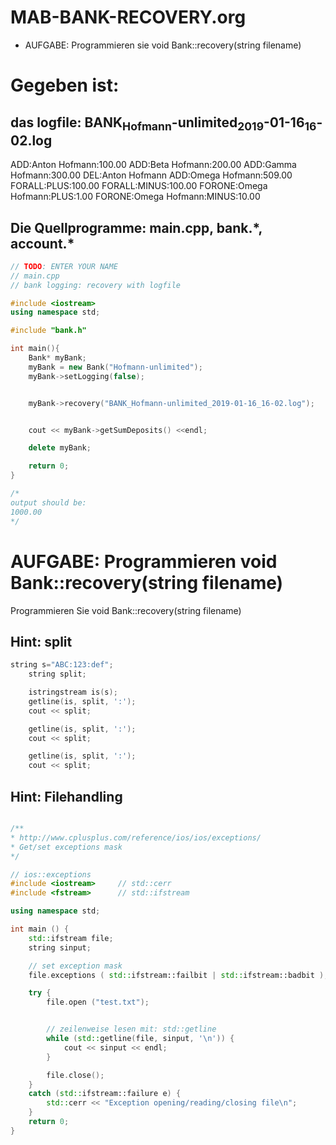 * MAB-BANK-RECOVERY.org

- AUFGABE: Programmieren sie void Bank::recovery(string filename)


* Gegeben ist:

** das logfile: BANK_Hofmann-unlimited_2019-01-16_16-02.log

ADD:Anton Hofmann:100.00
ADD:Beta Hofmann:200.00
ADD:Gamma Hofmann:300.00
DEL:Anton Hofmann
ADD:Omega Hofmann:509.00
FORALL:PLUS:100.00
FORALL:MINUS:100.00
FORONE:Omega Hofmann:PLUS:1.00
FORONE:Omega Hofmann:MINUS:10.00


** Die Quellprogramme: main.cpp, bank.*, account.*

#+BEGIN_SRC cpp
// TODO: ENTER YOUR NAME
// main.cpp
// bank logging: recovery with logfile

#include <iostream>
using namespace std;

#include "bank.h"
 
int main(){
	Bank* myBank;
	myBank = new Bank("Hofmann-unlimited");
	myBank->setLogging(false);


	myBank->recovery("BANK_Hofmann-unlimited_2019-01-16_16-02.log");

	
	cout << myBank->getSumDeposits() <<endl;

	delete myBank;

	return 0;
}

/*
output should be:
1000.00
*/
#+END_SRC


* AUFGABE: Programmieren void Bank::recovery(string filename)

Programmieren Sie void Bank::recovery(string filename)


** Hint: split
#+BEGIN_SRC cpp
string s="ABC:123:def";
	string split;

	istringstream is(s);
	getline(is, split, ':');
	cout << split;

	getline(is, split, ':');
	cout << split;

	getline(is, split, ':');
	cout << split;
#+END_SRC


** Hint: Filehandling
#+BEGIN_SRC cpp

	/**
	* http://www.cplusplus.com/reference/ios/ios/exceptions/
	* Get/set exceptions mask
	*/

	// ios::exceptions
	#include <iostream>     // std::cerr
	#include <fstream>      // std::ifstream

	using namespace std;

	int main () {
		std::ifstream file;
		string sinput;

		// set exception mask
		file.exceptions ( std::ifstream::failbit | std::ifstream::badbit );

		try {
			file.open ("test.txt");


			// zeilenweise lesen mit: std::getline
			while (std::getline(file, sinput, '\n')) {
				cout << sinput << endl;
			}

			file.close();
		}
		catch (std::ifstream::failure e) {
			std::cerr << "Exception opening/reading/closing file\n";
		}
		return 0;
	}
#+END_SRC
